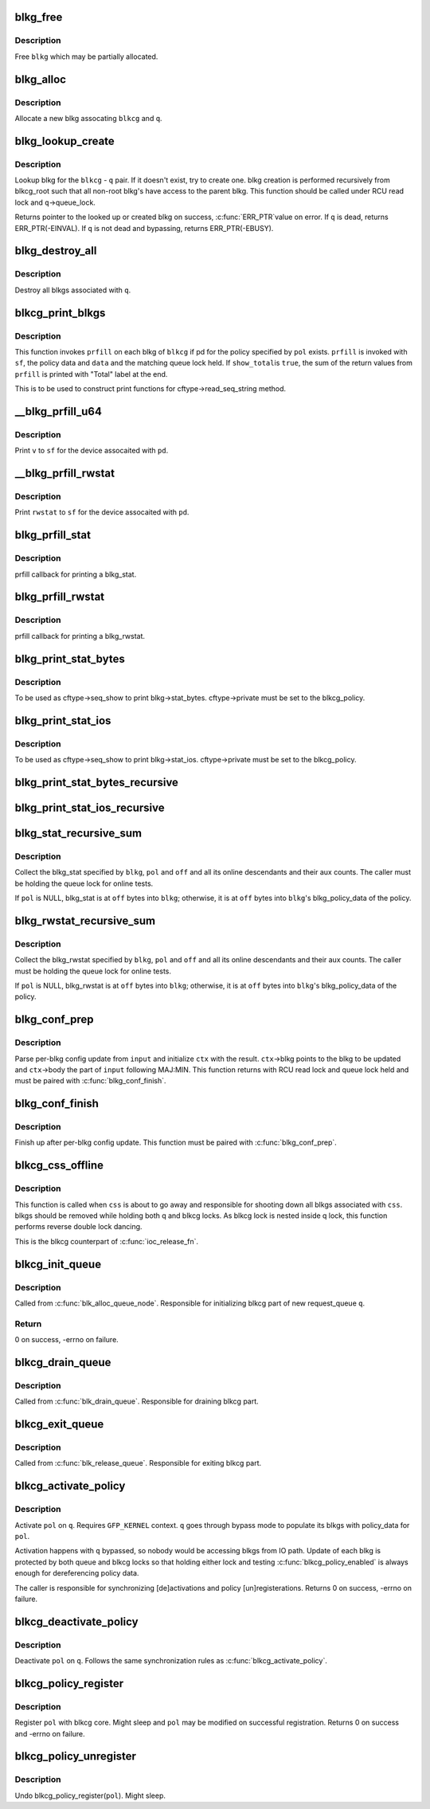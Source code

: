 .. -*- coding: utf-8; mode: rst -*-
.. src-file: block/blk-cgroup.c

.. _`blkg_free`:

blkg_free
=========

.. c:function:: void blkg_free(struct blkcg_gq *blkg)

    free a blkg

    :param struct blkcg_gq \*blkg:
        blkg to free

.. _`blkg_free.description`:

Description
-----------

Free \ ``blkg``\  which may be partially allocated.

.. _`blkg_alloc`:

blkg_alloc
==========

.. c:function:: struct blkcg_gq *blkg_alloc(struct blkcg *blkcg, struct request_queue *q, gfp_t gfp_mask)

    allocate a blkg

    :param struct blkcg \*blkcg:
        block cgroup the new blkg is associated with

    :param struct request_queue \*q:
        request_queue the new blkg is associated with

    :param gfp_t gfp_mask:
        allocation mask to use

.. _`blkg_alloc.description`:

Description
-----------

Allocate a new blkg assocating \ ``blkcg``\  and \ ``q``\ .

.. _`blkg_lookup_create`:

blkg_lookup_create
==================

.. c:function:: struct blkcg_gq *blkg_lookup_create(struct blkcg *blkcg, struct request_queue *q)

    lookup blkg, try to create one if not there

    :param struct blkcg \*blkcg:
        blkcg of interest

    :param struct request_queue \*q:
        request_queue of interest

.. _`blkg_lookup_create.description`:

Description
-----------

Lookup blkg for the \ ``blkcg``\  - \ ``q``\  pair.  If it doesn't exist, try to
create one.  blkg creation is performed recursively from blkcg_root such
that all non-root blkg's have access to the parent blkg.  This function
should be called under RCU read lock and \ ``q``\ ->queue_lock.

Returns pointer to the looked up or created blkg on success, \ :c:func:`ERR_PTR`\ 
value on error.  If \ ``q``\  is dead, returns ERR_PTR(-EINVAL).  If \ ``q``\  is not
dead and bypassing, returns ERR_PTR(-EBUSY).

.. _`blkg_destroy_all`:

blkg_destroy_all
================

.. c:function:: void blkg_destroy_all(struct request_queue *q)

    destroy all blkgs associated with a request_queue

    :param struct request_queue \*q:
        request_queue of interest

.. _`blkg_destroy_all.description`:

Description
-----------

Destroy all blkgs associated with \ ``q``\ .

.. _`blkcg_print_blkgs`:

blkcg_print_blkgs
=================

.. c:function:: void blkcg_print_blkgs(struct seq_file *sf, struct blkcg *blkcg, u64 (*) prfill (struct seq_file *, struct blkg_policy_data *, int, const struct blkcg_policy *pol, int data, bool show_total)

    helper for printing per-blkg data

    :param struct seq_file \*sf:
        seq_file to print to

    :param struct blkcg \*blkcg:
        blkcg of interest

    :param (u64 (\*) prfill (struct seq_file \*, struct blkg_policy_data \*, int):
        fill function to print out a blkg

    :param const struct blkcg_policy \*pol:
        policy in question

    :param int data:
        data to be passed to \ ``prfill``\ 

    :param bool show_total:
        to print out sum of prfill return values or not

.. _`blkcg_print_blkgs.description`:

Description
-----------

This function invokes \ ``prfill``\  on each blkg of \ ``blkcg``\  if pd for the
policy specified by \ ``pol``\  exists.  \ ``prfill``\  is invoked with \ ``sf``\ , the
policy data and \ ``data``\  and the matching queue lock held.  If \ ``show_total``\ 
is \ ``true``\ , the sum of the return values from \ ``prfill``\  is printed with
"Total" label at the end.

This is to be used to construct print functions for
cftype->read_seq_string method.

.. _`__blkg_prfill_u64`:

__blkg_prfill_u64
=================

.. c:function:: u64 __blkg_prfill_u64(struct seq_file *sf, struct blkg_policy_data *pd, u64 v)

    prfill helper for a single u64 value

    :param struct seq_file \*sf:
        seq_file to print to

    :param struct blkg_policy_data \*pd:
        policy private data of interest

    :param u64 v:
        value to print

.. _`__blkg_prfill_u64.description`:

Description
-----------

Print \ ``v``\  to \ ``sf``\  for the device assocaited with \ ``pd``\ .

.. _`__blkg_prfill_rwstat`:

__blkg_prfill_rwstat
====================

.. c:function:: u64 __blkg_prfill_rwstat(struct seq_file *sf, struct blkg_policy_data *pd, const struct blkg_rwstat *rwstat)

    prfill helper for a blkg_rwstat

    :param struct seq_file \*sf:
        seq_file to print to

    :param struct blkg_policy_data \*pd:
        policy private data of interest

    :param const struct blkg_rwstat \*rwstat:
        rwstat to print

.. _`__blkg_prfill_rwstat.description`:

Description
-----------

Print \ ``rwstat``\  to \ ``sf``\  for the device assocaited with \ ``pd``\ .

.. _`blkg_prfill_stat`:

blkg_prfill_stat
================

.. c:function:: u64 blkg_prfill_stat(struct seq_file *sf, struct blkg_policy_data *pd, int off)

    prfill callback for blkg_stat

    :param struct seq_file \*sf:
        seq_file to print to

    :param struct blkg_policy_data \*pd:
        policy private data of interest

    :param int off:
        offset to the blkg_stat in \ ``pd``\ 

.. _`blkg_prfill_stat.description`:

Description
-----------

prfill callback for printing a blkg_stat.

.. _`blkg_prfill_rwstat`:

blkg_prfill_rwstat
==================

.. c:function:: u64 blkg_prfill_rwstat(struct seq_file *sf, struct blkg_policy_data *pd, int off)

    prfill callback for blkg_rwstat

    :param struct seq_file \*sf:
        seq_file to print to

    :param struct blkg_policy_data \*pd:
        policy private data of interest

    :param int off:
        offset to the blkg_rwstat in \ ``pd``\ 

.. _`blkg_prfill_rwstat.description`:

Description
-----------

prfill callback for printing a blkg_rwstat.

.. _`blkg_print_stat_bytes`:

blkg_print_stat_bytes
=====================

.. c:function:: int blkg_print_stat_bytes(struct seq_file *sf, void *v)

    seq_show callback for blkg->stat_bytes

    :param struct seq_file \*sf:
        seq_file to print to

    :param void \*v:
        unused

.. _`blkg_print_stat_bytes.description`:

Description
-----------

To be used as cftype->seq_show to print blkg->stat_bytes.
cftype->private must be set to the blkcg_policy.

.. _`blkg_print_stat_ios`:

blkg_print_stat_ios
===================

.. c:function:: int blkg_print_stat_ios(struct seq_file *sf, void *v)

    seq_show callback for blkg->stat_ios

    :param struct seq_file \*sf:
        seq_file to print to

    :param void \*v:
        unused

.. _`blkg_print_stat_ios.description`:

Description
-----------

To be used as cftype->seq_show to print blkg->stat_ios.  cftype->private
must be set to the blkcg_policy.

.. _`blkg_print_stat_bytes_recursive`:

blkg_print_stat_bytes_recursive
===============================

.. c:function:: int blkg_print_stat_bytes_recursive(struct seq_file *sf, void *v)

    recursive version of blkg_print_stat_bytes

    :param struct seq_file \*sf:
        seq_file to print to

    :param void \*v:
        unused

.. _`blkg_print_stat_ios_recursive`:

blkg_print_stat_ios_recursive
=============================

.. c:function:: int blkg_print_stat_ios_recursive(struct seq_file *sf, void *v)

    recursive version of blkg_print_stat_ios

    :param struct seq_file \*sf:
        seq_file to print to

    :param void \*v:
        unused

.. _`blkg_stat_recursive_sum`:

blkg_stat_recursive_sum
=======================

.. c:function:: u64 blkg_stat_recursive_sum(struct blkcg_gq *blkg, struct blkcg_policy *pol, int off)

    collect hierarchical blkg_stat

    :param struct blkcg_gq \*blkg:
        blkg of interest

    :param struct blkcg_policy \*pol:
        blkcg_policy which contains the blkg_stat

    :param int off:
        offset to the blkg_stat in blkg_policy_data or \ ``blkg``\ 

.. _`blkg_stat_recursive_sum.description`:

Description
-----------

Collect the blkg_stat specified by \ ``blkg``\ , \ ``pol``\  and \ ``off``\  and all its
online descendants and their aux counts.  The caller must be holding the
queue lock for online tests.

If \ ``pol``\  is NULL, blkg_stat is at \ ``off``\  bytes into \ ``blkg``\ ; otherwise, it is
at \ ``off``\  bytes into \ ``blkg``\ 's blkg_policy_data of the policy.

.. _`blkg_rwstat_recursive_sum`:

blkg_rwstat_recursive_sum
=========================

.. c:function:: struct blkg_rwstat blkg_rwstat_recursive_sum(struct blkcg_gq *blkg, struct blkcg_policy *pol, int off)

    collect hierarchical blkg_rwstat

    :param struct blkcg_gq \*blkg:
        blkg of interest

    :param struct blkcg_policy \*pol:
        blkcg_policy which contains the blkg_rwstat

    :param int off:
        offset to the blkg_rwstat in blkg_policy_data or \ ``blkg``\ 

.. _`blkg_rwstat_recursive_sum.description`:

Description
-----------

Collect the blkg_rwstat specified by \ ``blkg``\ , \ ``pol``\  and \ ``off``\  and all its
online descendants and their aux counts.  The caller must be holding the
queue lock for online tests.

If \ ``pol``\  is NULL, blkg_rwstat is at \ ``off``\  bytes into \ ``blkg``\ ; otherwise, it
is at \ ``off``\  bytes into \ ``blkg``\ 's blkg_policy_data of the policy.

.. _`blkg_conf_prep`:

blkg_conf_prep
==============

.. c:function:: int blkg_conf_prep(struct blkcg *blkcg, const struct blkcg_policy *pol, char *input, struct blkg_conf_ctx *ctx)

    parse and prepare for per-blkg config update

    :param struct blkcg \*blkcg:
        target block cgroup

    :param const struct blkcg_policy \*pol:
        target policy

    :param char \*input:
        input string

    :param struct blkg_conf_ctx \*ctx:
        blkg_conf_ctx to be filled

.. _`blkg_conf_prep.description`:

Description
-----------

Parse per-blkg config update from \ ``input``\  and initialize \ ``ctx``\  with the
result.  \ ``ctx``\ ->blkg points to the blkg to be updated and \ ``ctx``\ ->body the
part of \ ``input``\  following MAJ:MIN.  This function returns with RCU read
lock and queue lock held and must be paired with \ :c:func:`blkg_conf_finish`\ .

.. _`blkg_conf_finish`:

blkg_conf_finish
================

.. c:function:: void blkg_conf_finish(struct blkg_conf_ctx *ctx)

    finish up per-blkg config update

    :param struct blkg_conf_ctx \*ctx:
        blkg_conf_ctx intiailized by \ :c:func:`blkg_conf_prep`\ 

.. _`blkg_conf_finish.description`:

Description
-----------

Finish up after per-blkg config update.  This function must be paired
with \ :c:func:`blkg_conf_prep`\ .

.. _`blkcg_css_offline`:

blkcg_css_offline
=================

.. c:function:: void blkcg_css_offline(struct cgroup_subsys_state *css)

    cgroup css_offline callback

    :param struct cgroup_subsys_state \*css:
        css of interest

.. _`blkcg_css_offline.description`:

Description
-----------

This function is called when \ ``css``\  is about to go away and responsible
for shooting down all blkgs associated with \ ``css``\ .  blkgs should be
removed while holding both q and blkcg locks.  As blkcg lock is nested
inside q lock, this function performs reverse double lock dancing.

This is the blkcg counterpart of \ :c:func:`ioc_release_fn`\ .

.. _`blkcg_init_queue`:

blkcg_init_queue
================

.. c:function:: int blkcg_init_queue(struct request_queue *q)

    initialize blkcg part of request queue

    :param struct request_queue \*q:
        request_queue to initialize

.. _`blkcg_init_queue.description`:

Description
-----------

Called from \ :c:func:`blk_alloc_queue_node`\ . Responsible for initializing blkcg
part of new request_queue \ ``q``\ .

.. _`blkcg_init_queue.return`:

Return
------

0 on success, -errno on failure.

.. _`blkcg_drain_queue`:

blkcg_drain_queue
=================

.. c:function:: void blkcg_drain_queue(struct request_queue *q)

    drain blkcg part of request_queue

    :param struct request_queue \*q:
        request_queue to drain

.. _`blkcg_drain_queue.description`:

Description
-----------

Called from \ :c:func:`blk_drain_queue`\ .  Responsible for draining blkcg part.

.. _`blkcg_exit_queue`:

blkcg_exit_queue
================

.. c:function:: void blkcg_exit_queue(struct request_queue *q)

    exit and release blkcg part of request_queue

    :param struct request_queue \*q:
        request_queue being released

.. _`blkcg_exit_queue.description`:

Description
-----------

Called from \ :c:func:`blk_release_queue`\ .  Responsible for exiting blkcg part.

.. _`blkcg_activate_policy`:

blkcg_activate_policy
=====================

.. c:function:: int blkcg_activate_policy(struct request_queue *q, const struct blkcg_policy *pol)

    activate a blkcg policy on a request_queue

    :param struct request_queue \*q:
        request_queue of interest

    :param const struct blkcg_policy \*pol:
        blkcg policy to activate

.. _`blkcg_activate_policy.description`:

Description
-----------

Activate \ ``pol``\  on \ ``q``\ .  Requires \ ``GFP_KERNEL``\  context.  \ ``q``\  goes through
bypass mode to populate its blkgs with policy_data for \ ``pol``\ .

Activation happens with \ ``q``\  bypassed, so nobody would be accessing blkgs
from IO path.  Update of each blkg is protected by both queue and blkcg
locks so that holding either lock and testing \ :c:func:`blkcg_policy_enabled`\  is
always enough for dereferencing policy data.

The caller is responsible for synchronizing [de]activations and policy
[un]registerations.  Returns 0 on success, -errno on failure.

.. _`blkcg_deactivate_policy`:

blkcg_deactivate_policy
=======================

.. c:function:: void blkcg_deactivate_policy(struct request_queue *q, const struct blkcg_policy *pol)

    deactivate a blkcg policy on a request_queue

    :param struct request_queue \*q:
        request_queue of interest

    :param const struct blkcg_policy \*pol:
        blkcg policy to deactivate

.. _`blkcg_deactivate_policy.description`:

Description
-----------

Deactivate \ ``pol``\  on \ ``q``\ .  Follows the same synchronization rules as
\ :c:func:`blkcg_activate_policy`\ .

.. _`blkcg_policy_register`:

blkcg_policy_register
=====================

.. c:function:: int blkcg_policy_register(struct blkcg_policy *pol)

    register a blkcg policy

    :param struct blkcg_policy \*pol:
        blkcg policy to register

.. _`blkcg_policy_register.description`:

Description
-----------

Register \ ``pol``\  with blkcg core.  Might sleep and \ ``pol``\  may be modified on
successful registration.  Returns 0 on success and -errno on failure.

.. _`blkcg_policy_unregister`:

blkcg_policy_unregister
=======================

.. c:function:: void blkcg_policy_unregister(struct blkcg_policy *pol)

    unregister a blkcg policy

    :param struct blkcg_policy \*pol:
        blkcg policy to unregister

.. _`blkcg_policy_unregister.description`:

Description
-----------

Undo blkcg_policy_register(\ ``pol``\ ).  Might sleep.

.. This file was automatic generated / don't edit.

